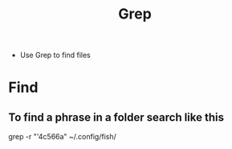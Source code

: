 #+title: Grep 
- Use Grep to find files
* Find
** To find a phrase in a folder search like this
grep -r "'4c566a" ~/.config/fish/
